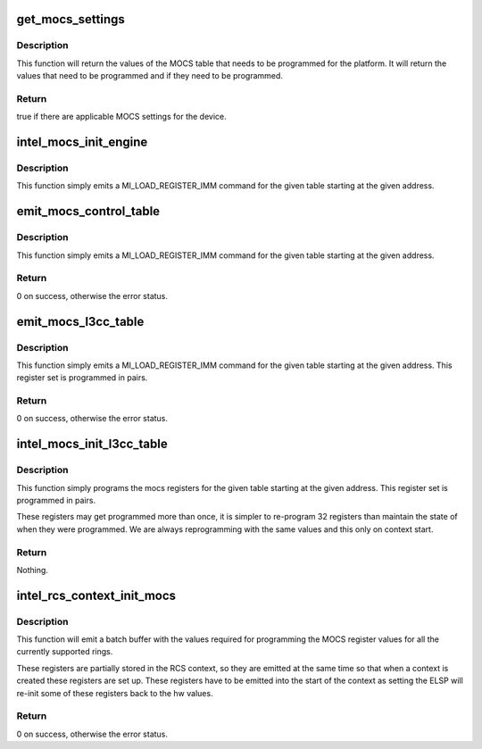 .. -*- coding: utf-8; mode: rst -*-
.. src-file: drivers/gpu/drm/i915/intel_mocs.c

.. _`get_mocs_settings`:

get_mocs_settings
=================

.. c:function:: bool get_mocs_settings(struct drm_i915_private *dev_priv, struct drm_i915_mocs_table *table)

    :param dev_priv:
        i915 device.
    :type dev_priv: struct drm_i915_private \*

    :param table:
        Output table that will be made to point at appropriate
        MOCS values for the device.
    :type table: struct drm_i915_mocs_table \*

.. _`get_mocs_settings.description`:

Description
-----------

This function will return the values of the MOCS table that needs to
be programmed for the platform. It will return the values that need
to be programmed and if they need to be programmed.

.. _`get_mocs_settings.return`:

Return
------

true if there are applicable MOCS settings for the device.

.. _`intel_mocs_init_engine`:

intel_mocs_init_engine
======================

.. c:function:: void intel_mocs_init_engine(struct intel_engine_cs *engine)

    emit the mocs control table

    :param engine:
        The engine for whom to emit the registers.
    :type engine: struct intel_engine_cs \*

.. _`intel_mocs_init_engine.description`:

Description
-----------

This function simply emits a MI_LOAD_REGISTER_IMM command for the
given table starting at the given address.

.. _`emit_mocs_control_table`:

emit_mocs_control_table
=======================

.. c:function:: int emit_mocs_control_table(struct i915_request *rq, const struct drm_i915_mocs_table *table)

    emit the mocs control table

    :param rq:
        Request to set up the MOCS table for.
    :type rq: struct i915_request \*

    :param table:
        The values to program into the control regs.
    :type table: const struct drm_i915_mocs_table \*

.. _`emit_mocs_control_table.description`:

Description
-----------

This function simply emits a MI_LOAD_REGISTER_IMM command for the
given table starting at the given address.

.. _`emit_mocs_control_table.return`:

Return
------

0 on success, otherwise the error status.

.. _`emit_mocs_l3cc_table`:

emit_mocs_l3cc_table
====================

.. c:function:: int emit_mocs_l3cc_table(struct i915_request *rq, const struct drm_i915_mocs_table *table)

    emit the mocs control table

    :param rq:
        Request to set up the MOCS table for.
    :type rq: struct i915_request \*

    :param table:
        The values to program into the control regs.
    :type table: const struct drm_i915_mocs_table \*

.. _`emit_mocs_l3cc_table.description`:

Description
-----------

This function simply emits a MI_LOAD_REGISTER_IMM command for the
given table starting at the given address. This register set is
programmed in pairs.

.. _`emit_mocs_l3cc_table.return`:

Return
------

0 on success, otherwise the error status.

.. _`intel_mocs_init_l3cc_table`:

intel_mocs_init_l3cc_table
==========================

.. c:function:: void intel_mocs_init_l3cc_table(struct drm_i915_private *dev_priv)

    program the mocs control table

    :param dev_priv:
        i915 device private
    :type dev_priv: struct drm_i915_private \*

.. _`intel_mocs_init_l3cc_table.description`:

Description
-----------

This function simply programs the mocs registers for the given table
starting at the given address. This register set is  programmed in pairs.

These registers may get programmed more than once, it is simpler to
re-program 32 registers than maintain the state of when they were programmed.
We are always reprogramming with the same values and this only on context
start.

.. _`intel_mocs_init_l3cc_table.return`:

Return
------

Nothing.

.. _`intel_rcs_context_init_mocs`:

intel_rcs_context_init_mocs
===========================

.. c:function:: int intel_rcs_context_init_mocs(struct i915_request *rq)

    program the MOCS register.

    :param rq:
        Request to set up the MOCS tables for.
    :type rq: struct i915_request \*

.. _`intel_rcs_context_init_mocs.description`:

Description
-----------

This function will emit a batch buffer with the values required for
programming the MOCS register values for all the currently supported
rings.

These registers are partially stored in the RCS context, so they are
emitted at the same time so that when a context is created these registers
are set up. These registers have to be emitted into the start of the
context as setting the ELSP will re-init some of these registers back
to the hw values.

.. _`intel_rcs_context_init_mocs.return`:

Return
------

0 on success, otherwise the error status.

.. This file was automatic generated / don't edit.

